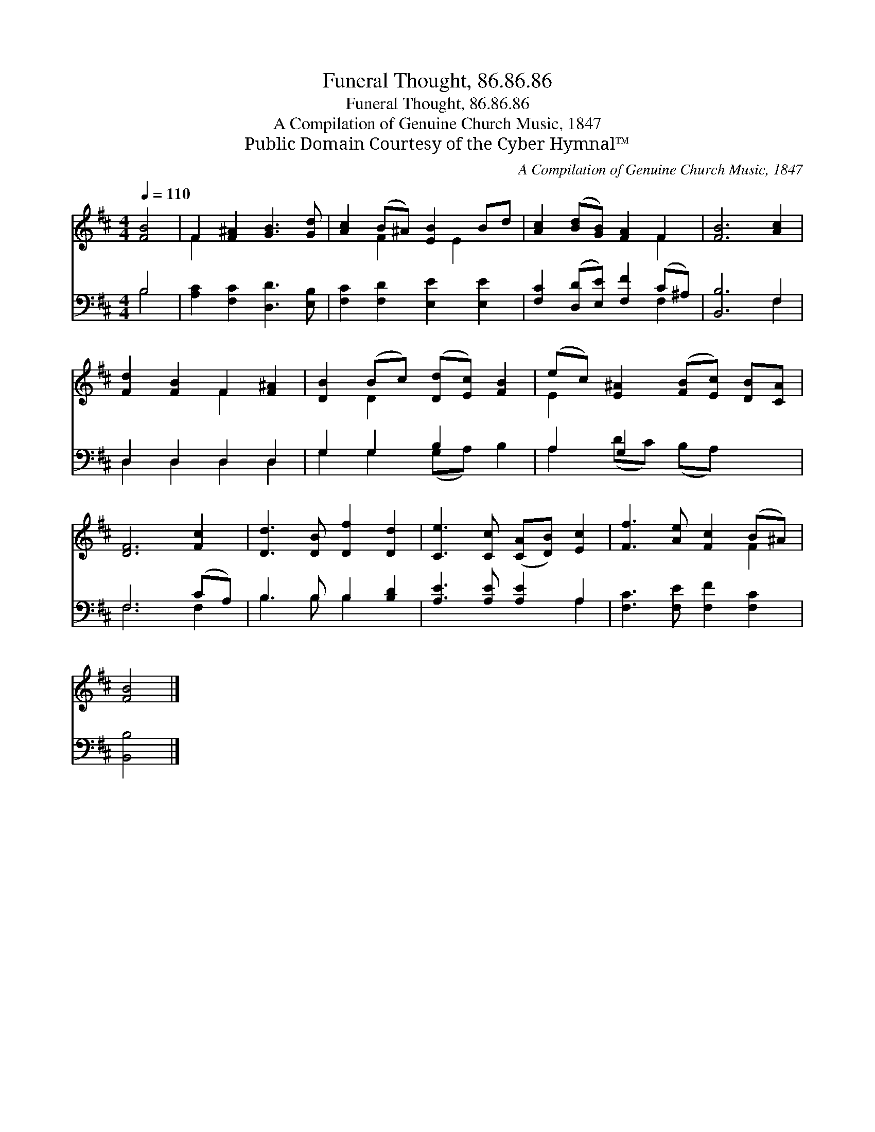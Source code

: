 X:1
T:Funeral Thought, 86.86.86
T:Funeral Thought, 86.86.86
T:A Compilation of Genuine Church Music, 1847
T:Public Domain Courtesy of the Cyber Hymnal™
C:A Compilation of Genuine Church Music, 1847
Z:Public Domain
Z:Courtesy of the Cyber Hymnal™
%%score ( 1 2 ) ( 3 4 )
L:1/8
Q:1/4=110
M:4/4
K:D
V:1 treble 
V:2 treble 
V:3 bass 
V:4 bass 
V:1
 [FB]4 | F2 [F^A]2 [GB]3 [Gd] | [Ac]2 (B^A) [EB]2 Bd | [Ac]2 ([Bd][GB]) [FA]2 F2 | [FB]6 [Ac]2 | %5
 [Fd]2 [FB]2 F2 [F^A]2 | [DB]2 (Bc) ([Dd][Ec]) [FB]2 | (ec) [E^A]2 ([FB][Ec]) [DB][CA] | %8
 [DF]6 [Fc]2 | [Dd]3 [DB] [Df]2 [Dd]2 | [Ce]3 [Cc] ([CA][DB]) [Ec]2 | [Ff]3 [Ae] [Fc]2 (B^A) | %12
 [FB]4 |] %13
V:2
 x4 | F2 x6 | x2 F2 x E2 x | x6 F2 | x8 | x4 F2 x2 | x2 D2 x4 | E2 x6 | x8 | x8 | x8 | x6 F2 | %12
 x4 |] %13
V:3
 B,4 | [A,C]2 [F,C]2 [D,D]3 [E,B,] | [F,C]2 [F,D]2 [E,E]2 [E,E]2 | %3
 [F,C]2 ([D,D][E,E]) [F,F]2 (C^A,) | [B,,B,]6 F,2 | D,2 D,2 D,2 D,2 | G,2 G,2 B,2 x2 | A,2 G,2 x4 | %8
 F,6 (CA,) | B,3 B, B,2 [B,D]2 | [A,E]3 [A,E] [A,E]2 A,2 | [F,C]3 [F,E] [F,F]2 [F,C]2 | [B,,B,]4 |] %13
V:4
 B,4 | x8 | x8 | x6 F,2 | x6 F,2 | D,2 D,2 D,2 D,2 | G,2 G,2 (G,A,) B,2 | A,2 (DC) (B,A,) x2 | %8
 F,6 F,2 | B,3 B, B,2 x2 | x6 A,2 | x8 | x4 |] %13

